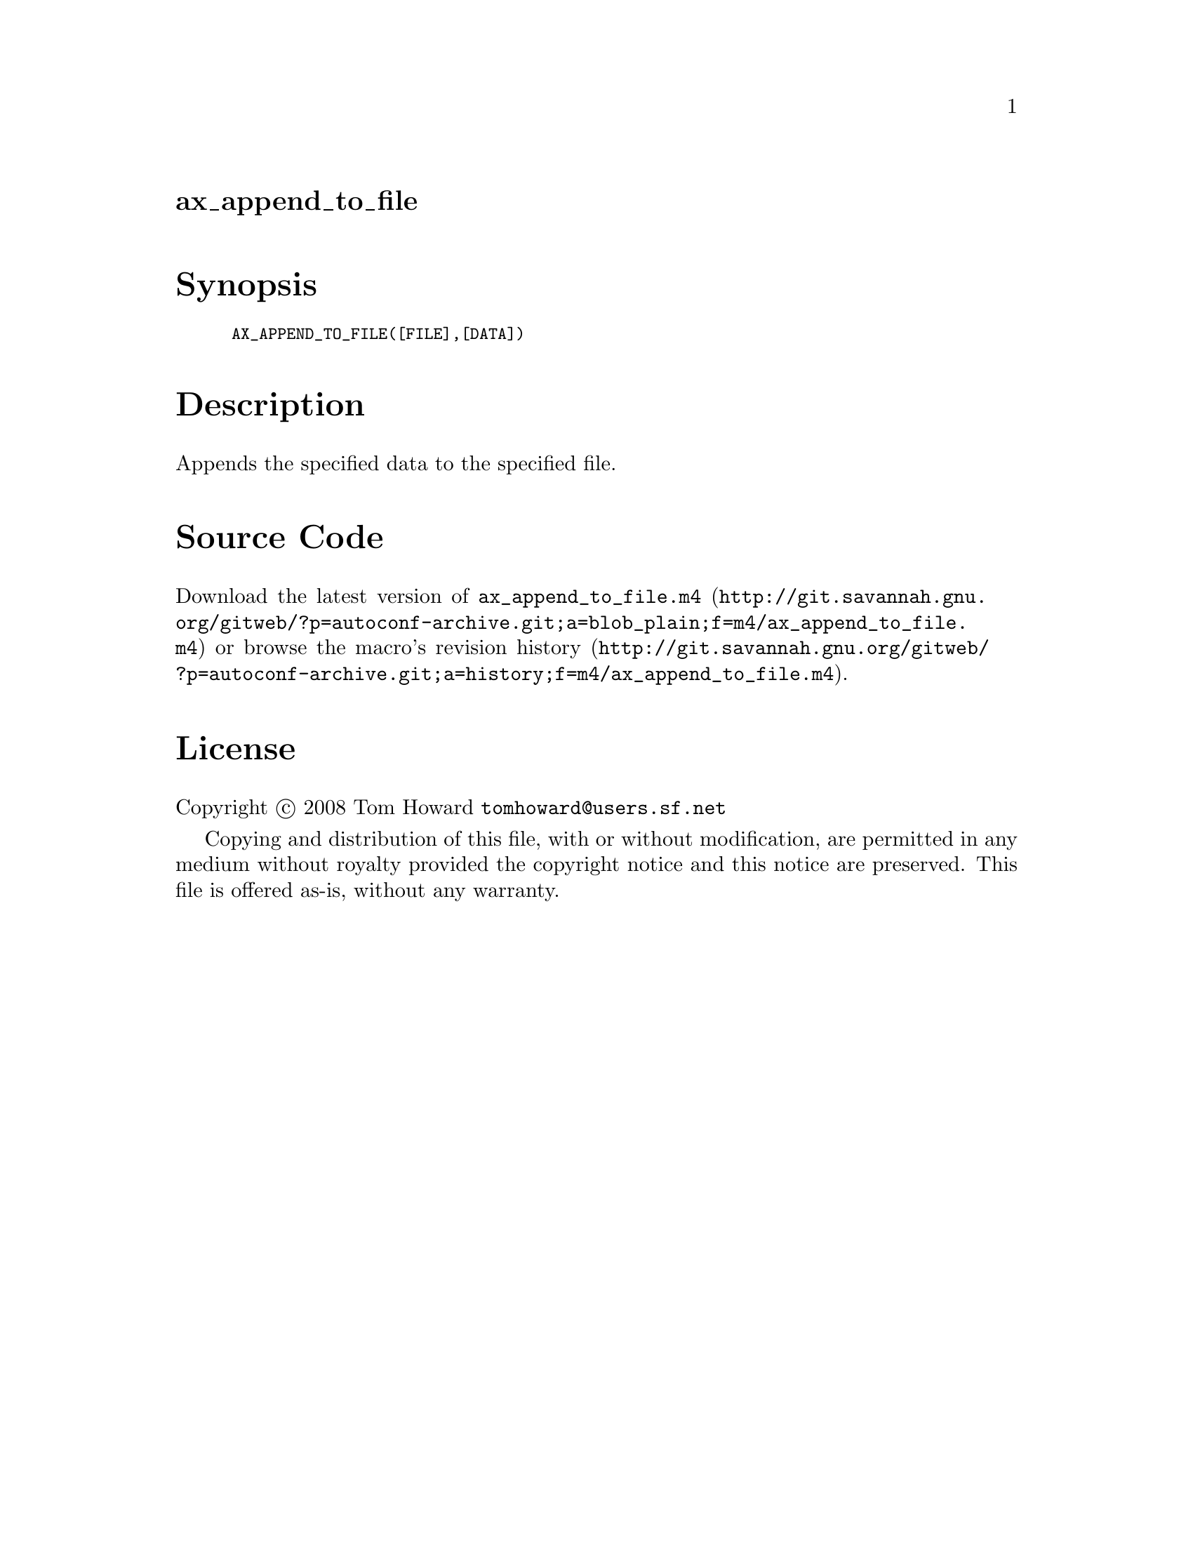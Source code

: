 @node ax_append_to_file
@unnumberedsec ax_append_to_file

@majorheading Synopsis

@smallexample
AX_APPEND_TO_FILE([FILE],[DATA])
@end smallexample

@majorheading Description

Appends the specified data to the specified file.

@majorheading Source Code

Download the
@uref{http://git.savannah.gnu.org/gitweb/?p=autoconf-archive.git;a=blob_plain;f=m4/ax_append_to_file.m4,latest
version of @file{ax_append_to_file.m4}} or browse
@uref{http://git.savannah.gnu.org/gitweb/?p=autoconf-archive.git;a=history;f=m4/ax_append_to_file.m4,the
macro's revision history}.

@majorheading License

@w{Copyright @copyright{} 2008 Tom Howard @email{tomhoward@@users.sf.net}}

Copying and distribution of this file, with or without modification, are
permitted in any medium without royalty provided the copyright notice
and this notice are preserved. This file is offered as-is, without any
warranty.
